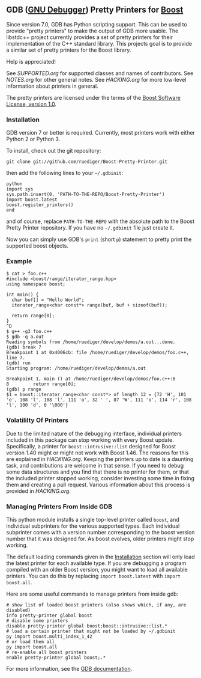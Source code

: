 # -*- mode:org; mode:visual-line; coding:utf-8; -*-
** GDB ([[http://sourceware.org/gdb/][GNU Debugger]]) Pretty Printers for [[http://boost.org][Boost]]
Since version 7.0, GDB has Python scripting support. This can be used to provide "pretty printers" to make the output of GDB more usable. The libstdc++ project currently provides a set of pretty printers for their implementation of the C++ standard library. This projects goal is to provide a similar set of pretty printers for the Boost library.

Help is appreciated!

See [[SUPPORTED.org]] for supported classes and names of contributors. See [[NOTES.org]] for other general notes. See [[HACKING.org]] for more low-level information about printers in general.

The pretty printers are licensed under the terms of the [[http://www.boost.org/users/license.html][Boost Software License, version 1.0]].

*** Installation
GDB version 7 or better is required. Currently, most printers work with either Python 2 or Python 3.

To install, check out the git repository:
#+BEGIN_EXAMPLE
git clone git://github.com/ruediger/Boost-Pretty-Printer.git
#+END_EXAMPLE

then add the following lines to your =~/.gdbinit=:
#+BEGIN_EXAMPLE
python
import sys
sys.path.insert(0, 'PATH-TO-THE-REPO/Boost-Pretty-Printer')
import boost.latest
boost.register_printers()
end
#+END_EXAMPLE

and of course, replace =PATH-TO-THE-REPO= with the absolute path to the Boost Pretty Printer repository. If you have no =~/.gdbinit= file just create it.

Now you can simply use GDB's =print= (short =p=) statement to pretty print the supported boost objects.

*** Example
#+BEGIN_EXAMPLE
  $ cat > foo.c++
  #include <boost/range/iterator_range.hpp>
  using namespace boost;

  int main() {
    char buf[] = "Hello World";
    iterator_range<char const*> range(buf, buf + sizeof(buf));

    return range[0];
  }
  ^D
  $ g++ -g3 foo.c++
  $ gdb -q a.out
  Reading symbols from /home/ruediger/develop/demos/a.out...done.
  (gdb) break 7
  Breakpoint 1 at 0x4006cb: file /home/ruediger/develop/demos/foo.c++, line 7.
  (gdb) run
  Starting program: /home/ruediger/develop/demos/a.out

  Breakpoint 1, main () at /home/ruediger/develop/demos/foo.c++:8
  8         return range[0];
  (gdb) p range
  $1 = boost::iterator_range<char const*> of length 12 = {72 'H', 101 'e', 108 'l', 108 'l', 111 'o', 32 ' ', 87 'W', 111 'o', 114 'r', 108 'l', 100 'd', 0 '\000'}
#+END_EXAMPLE

*** Volatililty Of Printers
Due to the limited nature of the debugging interface, individual printers included in this package can stop working with every Boost update. Specifically, a printer for =boost::intrusive::list= designed for Boost version 1.40 might or might not work with Boost 1.46. The reasons for this are explained in [[HACKING.org]]. Keeping the printers up to date is a daunting task, and contributions are welcome in that sense. If you need to debug some data structures and you find that there is no printer for them, or that the included printer stopped working, consider investing some time in fixing them and creating a pull request. Various information about this process is provided in [[HACKING.org]].

*** Managing Printers From Inside GDB
This python module installs a single top-level printer called =boost=, and individual subprinters for the various supported types. Each individual subprinter comes with a version number corresponding to the boost version number that it was designed for. As boost evolves, older printers might stop working.

The default loading commands given in the [[#installation][Installation]] section will only load the latest printer for each available type. If you are debugging a program compiled with an older Boost version, you might want to load all available printers. You can do this by replacing =import boost.latest= with =import boost.all=.

Here are some useful commands to manage printers from inside gdb:
#+BEGIN_EXAMPLE
# show list of loaded boost printers (also shows which, if any, are disabled)
info pretty-printer global boost
# disable some printers
disable pretty-printer global boost;boost::intrusive::list.*
# load a certain printer that might not be loaded by ~/.gdbinit
py import boost.multi_index_1_42
# or load them all
py import boost.all
# re-enable all boost printers
enable pretty-printer global boost;.*
#+END_EXAMPLE

For more information, see the [[https://sourceware.org/gdb/onlinedocs/gdb/Pretty-Printing.html][GDB documentation]].

